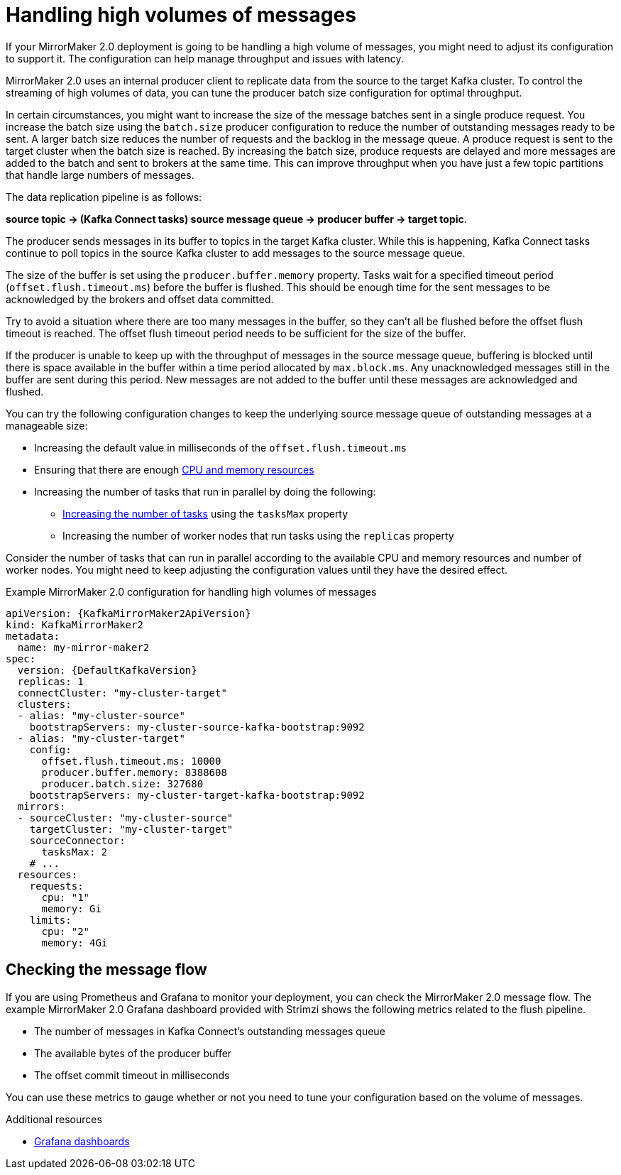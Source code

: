 // Module included in the following assemblies:
//
// assembly-config-mirrormaker2.adoc

[id='con-mirrormaker-high-volume-messages-{context}']
= Handling high volumes of messages

[role="_abstract"]
If your MirrorMaker 2.0 deployment is going to be handling a high volume of messages, you might need to adjust its configuration to support it. 
The configuration can help manage throughput and issues with latency. 

MirrorMaker 2.0 uses an internal producer client to replicate data from the source to the target Kafka cluster. 
To control the streaming of high volumes of data, you can tune the producer batch size configuration for optimal throughput. 

In certain circumstances, you might want to increase the size of the message batches sent in a single produce request.
You increase the batch size using the `batch.size` producer configuration to reduce the number of outstanding messages ready to be sent.
A larger batch size reduces the number of requests and the backlog in the message queue.
A produce request is sent to the target cluster when the batch size is reached.
By increasing the batch size, produce requests are delayed and more messages are added to the batch and sent to brokers at the same time.  
This can improve throughput when you have just a few topic partitions that handle large numbers of messages.  

The data replication pipeline is as follows:

*source topic -> (Kafka Connect tasks) source message queue -> producer buffer -> target topic*.

The producer sends messages in its buffer to topics in the target Kafka cluster.
While this is happening, Kafka Connect tasks continue to poll topics in the source Kafka cluster to add messages to the source message queue.

The size of the buffer is set using the `producer.buffer.memory` property. 
Tasks wait for a specified timeout period (`offset.flush.timeout.ms`) before the buffer is flushed. 
This should be enough time for the sent messages to be acknowledged by the brokers and offset data committed. 

Try to avoid a situation where there are too many messages in the buffer, so they can't all be flushed before the offset flush timeout is reached.
The offset flush timeout period needs to be sufficient for the size of the buffer.

If the producer is unable to keep up with the throughput of messages in the source message queue, buffering is blocked until there is space available in the buffer within a time period allocated by `max.block.ms`.
Any unacknowledged messages still in the buffer are sent during this period.
New messages are not added to the buffer until these messages are acknowledged and flushed.

You can try the following configuration changes to keep the underlying source message queue of outstanding messages at a manageable size:

* Increasing the default value in milliseconds of the `offset.flush.timeout.ms`
* Ensuring that there are enough xref:con-common-configuration-resources-reference[CPU and memory resources]
* Increasing the number of tasks that run in parallel by doing the following:
** xref:con-mirrormaker-tasks-max-{context}[Increasing the number of tasks] using the `tasksMax` property
** Increasing the number of worker nodes that run tasks using the `replicas` property

Consider the number of tasks that can run in parallel according to the available CPU and memory resources and number of worker nodes. 
You might need to keep adjusting the configuration values until they have the desired effect.

.Example MirrorMaker 2.0 configuration for handling high volumes of messages
[source,yaml,subs="+quotes,attributes"]
----
apiVersion: {KafkaMirrorMaker2ApiVersion}
kind: KafkaMirrorMaker2
metadata:
  name: my-mirror-maker2
spec:
  version: {DefaultKafkaVersion}
  replicas: 1
  connectCluster: "my-cluster-target"
  clusters:
  - alias: "my-cluster-source"
    bootstrapServers: my-cluster-source-kafka-bootstrap:9092
  - alias: "my-cluster-target"
    config:
      offset.flush.timeout.ms: 10000
      producer.buffer.memory: 8388608
      producer.batch.size: 327680
    bootstrapServers: my-cluster-target-kafka-bootstrap:9092
  mirrors:
  - sourceCluster: "my-cluster-source"
    targetCluster: "my-cluster-target"
    sourceConnector:
      tasksMax: 2
    # ...
  resources: 
    requests:
      cpu: "1"
      memory: Gi
    limits:
      cpu: "2"
      memory: 4Gi      
----

== Checking the message flow

If you are using Prometheus and Grafana to monitor your deployment, you can check the MirrorMaker 2.0 message flow.
The example MirrorMaker 2.0 Grafana dashboard provided with Strimzi shows the following metrics related to the flush pipeline.

* The number of messages in Kafka Connect's outstanding messages queue
* The available bytes of the producer buffer
* The offset commit timeout in milliseconds

You can use these metrics to gauge whether or not you need to tune your configuration based on the volume of messages.

[role="_additional-resources"]
.Additional resources

* link:{BookURLDeploying}#assembly-metrics-setup-{context}[Grafana dashboards^]
